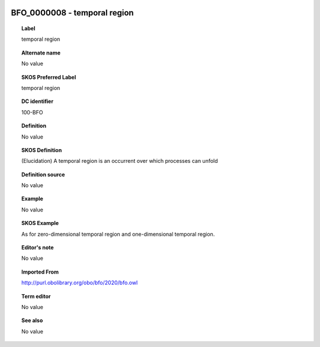 
  .. _BFO_0000008:
  .. _temporal region:
  .. index:: 
     single: BFO_0000008; temporal region
     single: temporal region; BFO_0000008

BFO_0000008 - temporal region
====================================================================================

.. topic:: Label

    temporal region

.. topic:: Alternate name

    No value

.. topic:: SKOS Preferred Label

    temporal region

.. topic:: DC identifier

    100-BFO

.. topic:: Definition

    No value

.. topic:: SKOS Definition

    (Elucidation) A temporal region is an occurrent over which processes can unfold

.. topic:: Definition source

    No value

.. topic:: Example

    No value

.. topic:: SKOS Example

    As for zero-dimensional temporal region and one-dimensional temporal region.

.. topic:: Editor's note

    No value

.. topic:: Imported From

    http://purl.obolibrary.org/obo/bfo/2020/bfo.owl

.. topic:: Term editor

    No value

.. topic:: See also

    No value

